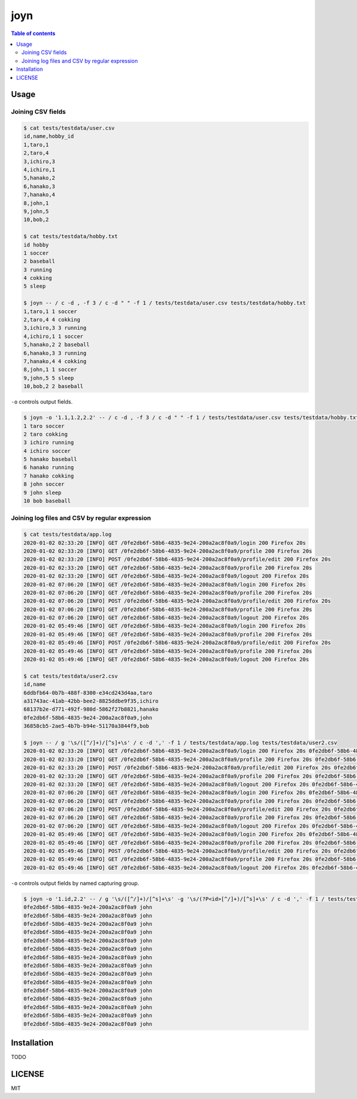 ====
joyn
====

|nimble-version| |nimble-install| |gh-actions|

.. contents:: Table of contents

Usage
=====

Joining CSV fields
------------------

.. code-block:: shell

  $ cat tests/testdata/user.csv
  id,name,hobby_id
  1,taro,1
  2,taro,4
  3,ichiro,3
  4,ichiro,1
  5,hanako,2
  6,hanako,3
  7,hanako,4
  8,john,1
  9,john,5
  10,bob,2

  $ cat tests/testdata/hobby.txt
  id hobby
  1 soccer
  2 baseball
  3 running
  4 cokking
  5 sleep

  $ joyn -- / c -d , -f 3 / c -d " " -f 1 / tests/testdata/user.csv tests/testdata/hobby.txt
  1,taro,1 1 soccer
  2,taro,4 4 cokking
  3,ichiro,3 3 running
  4,ichiro,1 1 soccer
  5,hanako,2 2 baseball
  6,hanako,3 3 running
  7,hanako,4 4 cokking
  8,john,1 1 soccer
  9,john,5 5 sleep
  10,bob,2 2 baseball

``-o`` controls output fields.

.. code-block:: shell

  $ joyn -o '1.1,1.2,2.2' -- / c -d , -f 3 / c -d " " -f 1 / tests/testdata/user.csv tests/testdata/hobby.txt
  1 taro soccer
  2 taro cokking
  3 ichiro running
  4 ichiro soccer
  5 hanako baseball
  6 hanako running
  7 hanako cokking
  8 john soccer
  9 john sleep
  10 bob baseball

Joining log files and CSV by regular expression
-----------------------------------------------

.. code-block:: shell

  $ cat tests/testdata/app.log
  2020-01-02 02:33:20 [INFO] GET /0fe2db6f-58b6-4835-9e24-200a2ac8f0a9/login 200 Firefox 20s
  2020-01-02 02:33:20 [INFO] GET /0fe2db6f-58b6-4835-9e24-200a2ac8f0a9/profile 200 Firefox 20s
  2020-01-02 02:33:20 [INFO] POST /0fe2db6f-58b6-4835-9e24-200a2ac8f0a9/profile/edit 200 Firefox 20s
  2020-01-02 02:33:20 [INFO] GET /0fe2db6f-58b6-4835-9e24-200a2ac8f0a9/profile 200 Firefox 20s
  2020-01-02 02:33:20 [INFO] GET /0fe2db6f-58b6-4835-9e24-200a2ac8f0a9/logout 200 Firefox 20s
  2020-01-02 07:06:20 [INFO] GET /0fe2db6f-58b6-4835-9e24-200a2ac8f0a9/login 200 Firefox 20s
  2020-01-02 07:06:20 [INFO] GET /0fe2db6f-58b6-4835-9e24-200a2ac8f0a9/profile 200 Firefox 20s
  2020-01-02 07:06:20 [INFO] POST /0fe2db6f-58b6-4835-9e24-200a2ac8f0a9/profile/edit 200 Firefox 20s
  2020-01-02 07:06:20 [INFO] GET /0fe2db6f-58b6-4835-9e24-200a2ac8f0a9/profile 200 Firefox 20s
  2020-01-02 07:06:20 [INFO] GET /0fe2db6f-58b6-4835-9e24-200a2ac8f0a9/logout 200 Firefox 20s
  2020-01-02 05:49:46 [INFO] GET /0fe2db6f-58b6-4835-9e24-200a2ac8f0a9/login 200 Firefox 20s
  2020-01-02 05:49:46 [INFO] GET /0fe2db6f-58b6-4835-9e24-200a2ac8f0a9/profile 200 Firefox 20s
  2020-01-02 05:49:46 [INFO] POST /0fe2db6f-58b6-4835-9e24-200a2ac8f0a9/profile/edit 200 Firefox 20s
  2020-01-02 05:49:46 [INFO] GET /0fe2db6f-58b6-4835-9e24-200a2ac8f0a9/profile 200 Firefox 20s
  2020-01-02 05:49:46 [INFO] GET /0fe2db6f-58b6-4835-9e24-200a2ac8f0a9/logout 200 Firefox 20s

  $ cat tests/testdata/user2.csv
  id,name
  6ddbfb64-0b7b-488f-8300-e34cd243d4aa,taro
  a31743ac-41ab-42bb-bee2-8825ddbe9f35,ichiro
  68137b2e-d771-492f-980d-5862f27b8821,hanako
  0fe2db6f-58b6-4835-9e24-200a2ac8f0a9,john
  36858cb5-2ae5-4b7b-b94e-51170a3844f9,bob

  $ joyn -- / g '\s/([^/]+)/[^s]+\s' / c -d ',' -f 1 / tests/testdata/app.log tests/testdata/user2.csv
  2020-01-02 02:33:20 [INFO] GET /0fe2db6f-58b6-4835-9e24-200a2ac8f0a9/login 200 Firefox 20s 0fe2db6f-58b6-4835-9e24-200a2ac8f0a9,john
  2020-01-02 02:33:20 [INFO] GET /0fe2db6f-58b6-4835-9e24-200a2ac8f0a9/profile 200 Firefox 20s 0fe2db6f-58b6-4835-9e24-200a2ac8f0a9,john
  2020-01-02 02:33:20 [INFO] POST /0fe2db6f-58b6-4835-9e24-200a2ac8f0a9/profile/edit 200 Firefox 20s 0fe2db6f-58b6-4835-9e24-200a2ac8f0a9,john
  2020-01-02 02:33:20 [INFO] GET /0fe2db6f-58b6-4835-9e24-200a2ac8f0a9/profile 200 Firefox 20s 0fe2db6f-58b6-4835-9e24-200a2ac8f0a9,john
  2020-01-02 02:33:20 [INFO] GET /0fe2db6f-58b6-4835-9e24-200a2ac8f0a9/logout 200 Firefox 20s 0fe2db6f-58b6-4835-9e24-200a2ac8f0a9,john
  2020-01-02 07:06:20 [INFO] GET /0fe2db6f-58b6-4835-9e24-200a2ac8f0a9/login 200 Firefox 20s 0fe2db6f-58b6-4835-9e24-200a2ac8f0a9,john
  2020-01-02 07:06:20 [INFO] GET /0fe2db6f-58b6-4835-9e24-200a2ac8f0a9/profile 200 Firefox 20s 0fe2db6f-58b6-4835-9e24-200a2ac8f0a9,john
  2020-01-02 07:06:20 [INFO] POST /0fe2db6f-58b6-4835-9e24-200a2ac8f0a9/profile/edit 200 Firefox 20s 0fe2db6f-58b6-4835-9e24-200a2ac8f0a9,john
  2020-01-02 07:06:20 [INFO] GET /0fe2db6f-58b6-4835-9e24-200a2ac8f0a9/profile 200 Firefox 20s 0fe2db6f-58b6-4835-9e24-200a2ac8f0a9,john
  2020-01-02 07:06:20 [INFO] GET /0fe2db6f-58b6-4835-9e24-200a2ac8f0a9/logout 200 Firefox 20s 0fe2db6f-58b6-4835-9e24-200a2ac8f0a9,john
  2020-01-02 05:49:46 [INFO] GET /0fe2db6f-58b6-4835-9e24-200a2ac8f0a9/login 200 Firefox 20s 0fe2db6f-58b6-4835-9e24-200a2ac8f0a9,john
  2020-01-02 05:49:46 [INFO] GET /0fe2db6f-58b6-4835-9e24-200a2ac8f0a9/profile 200 Firefox 20s 0fe2db6f-58b6-4835-9e24-200a2ac8f0a9,john
  2020-01-02 05:49:46 [INFO] POST /0fe2db6f-58b6-4835-9e24-200a2ac8f0a9/profile/edit 200 Firefox 20s 0fe2db6f-58b6-4835-9e24-200a2ac8f0a9,john
  2020-01-02 05:49:46 [INFO] GET /0fe2db6f-58b6-4835-9e24-200a2ac8f0a9/profile 200 Firefox 20s 0fe2db6f-58b6-4835-9e24-200a2ac8f0a9,john
  2020-01-02 05:49:46 [INFO] GET /0fe2db6f-58b6-4835-9e24-200a2ac8f0a9/logout 200 Firefox 20s 0fe2db6f-58b6-4835-9e24-200a2ac8f0a9,john

``-o`` controls output fields by named capturing group.

.. code-block:: shell

  $ joyn -o '1.id,2.2' -- / g '\s/([^/]+)/[^s]+\s' -g '\s/(?P<id>[^/]+)/[^s]+\s' / c -d ',' -f 1 / tests/testdata/app.log tests/testdata/user2.csv
  0fe2db6f-58b6-4835-9e24-200a2ac8f0a9 john
  0fe2db6f-58b6-4835-9e24-200a2ac8f0a9 john
  0fe2db6f-58b6-4835-9e24-200a2ac8f0a9 john
  0fe2db6f-58b6-4835-9e24-200a2ac8f0a9 john
  0fe2db6f-58b6-4835-9e24-200a2ac8f0a9 john
  0fe2db6f-58b6-4835-9e24-200a2ac8f0a9 john
  0fe2db6f-58b6-4835-9e24-200a2ac8f0a9 john
  0fe2db6f-58b6-4835-9e24-200a2ac8f0a9 john
  0fe2db6f-58b6-4835-9e24-200a2ac8f0a9 john
  0fe2db6f-58b6-4835-9e24-200a2ac8f0a9 john
  0fe2db6f-58b6-4835-9e24-200a2ac8f0a9 john
  0fe2db6f-58b6-4835-9e24-200a2ac8f0a9 john
  0fe2db6f-58b6-4835-9e24-200a2ac8f0a9 john
  0fe2db6f-58b6-4835-9e24-200a2ac8f0a9 john
  0fe2db6f-58b6-4835-9e24-200a2ac8f0a9 john

Installation
============

TODO

LICENSE
=======

MIT

.. |gh-actions| image:: https://github.com/jiro4989/joyn/workflows/build/badge.svg
   :target: https://github.com/jiro4989/joyn/actions
.. |nimble-version| image:: https://nimble.directory/ci/badges/joyn/version.svg
   :target: https://nimble.directory/ci/badges/joyn/nimdevel/output.html
.. |nimble-install| image:: https://nimble.directory/ci/badges/joyn/nimdevel/status.svg
   :target: https://nimble.directory/ci/badges/joyn/nimdevel/output.html
